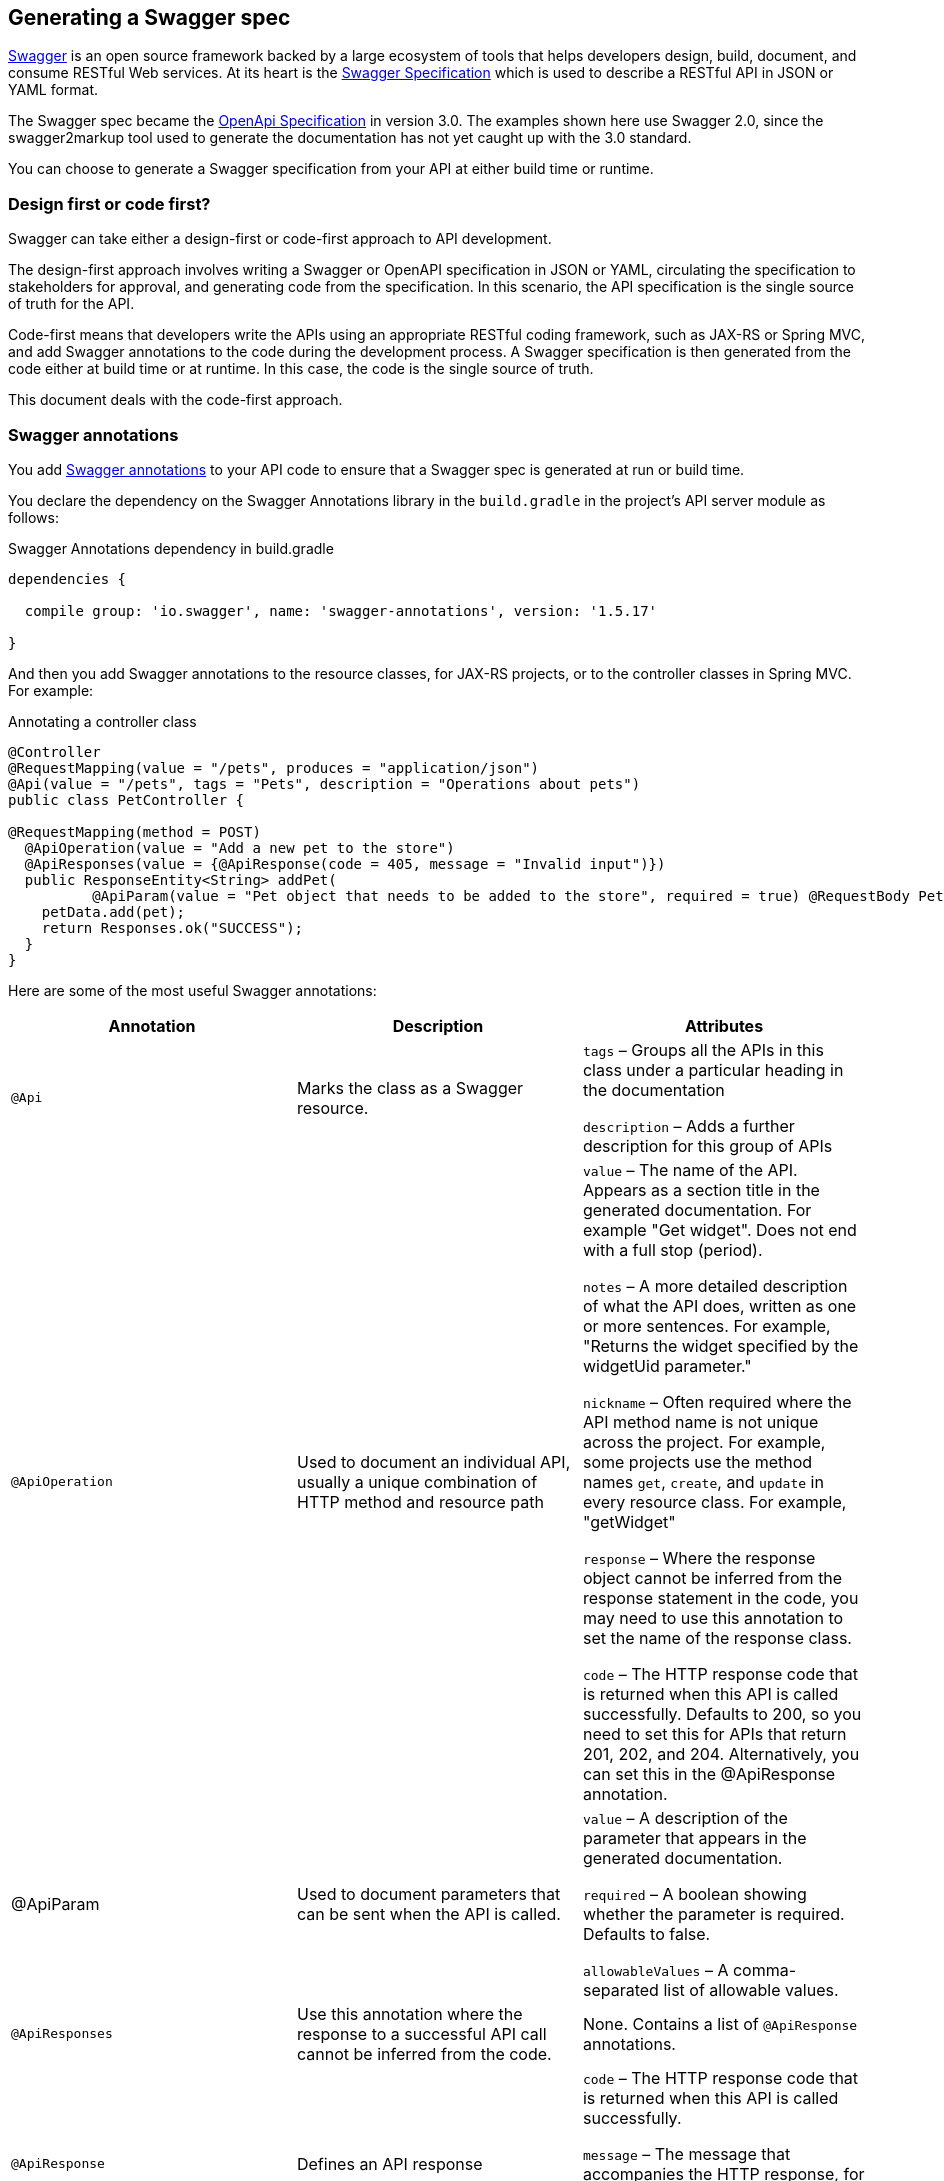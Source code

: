 == Generating a Swagger spec

https://swagger.io/[Swagger] is an open source framework backed by a large ecosystem of tools that helps developers
design, build, document, and consume RESTful Web services. At its heart is the
https://swagger.io/specification/v2/[Swagger Specification] which is used to describe a RESTful API in JSON or YAML format.

The Swagger spec became the https://swagger.io/specification/[OpenApi Specification] in version 3.0. The examples shown
here use Swagger 2.0, since the swagger2markup tool used to generate the documentation has not yet caught up with the 3.0 standard.

You can choose to generate a Swagger specification from your API at either build time or runtime.

=== Design first or code first?

Swagger can take either a design-first or code-first approach to API development.

The design-first approach involves writing a Swagger or OpenAPI specification in JSON or YAML, circulating the
specification to stakeholders for approval, and generating code from the specification. In this scenario, the API
specification is the single source of truth for the API.

Code-first means that developers write the APIs using an appropriate RESTful coding framework, such as JAX-RS or Spring
MVC, and add Swagger annotations to the code during the development process. A Swagger specification is then generated
from the code either at build time or at runtime. In this case, the code is the single source of truth.

This document deals with the code-first approach.

=== Swagger annotations

You add https://github.com/swagger-api/swagger-core/wiki/annotations-1.5.x[Swagger annotations] to your API code to ensure
that a Swagger spec is generated at run or build time.

You declare the dependency on the Swagger Annotations library in the `build.gradle` in the project's API server module
as follows:

.Swagger Annotations dependency in build.gradle
[source,groovy]
----
dependencies {

  compile group: 'io.swagger', name: 'swagger-annotations', version: '1.5.17'

}
----

And then you add Swagger annotations to the resource classes, for JAX-RS projects, or to the controller classes in Spring
MVC. For example:

.Annotating a controller class
[source,java]
----
@Controller
@RequestMapping(value = "/pets", produces = "application/json")
@Api(value = "/pets", tags = "Pets", description = "Operations about pets")
public class PetController {

@RequestMapping(method = POST)
  @ApiOperation(value = "Add a new pet to the store")
  @ApiResponses(value = {@ApiResponse(code = 405, message = "Invalid input")})
  public ResponseEntity<String> addPet(
          @ApiParam(value = "Pet object that needs to be added to the store", required = true) @RequestBody Pet pet) {
    petData.add(pet);
    return Responses.ok("SUCCESS");
  }
}
----

Here are some of the most useful Swagger annotations:

[cols=",,",options="header",]
|===
|Annotation |Description |Attributes

|`@Api` |Marks the class as a Swagger resource.  a|

`tags` – Groups all the APIs in this class under a particular heading in the documentation

`description` – Adds a further description for this group of APIs

|`@ApiOperation` |Used to document an individual API, usually a unique combination of HTTP method and resource path a|

`value` – The name of the API. Appears as a section title in the generated documentation. For example "Get widget". Does
not end with a full stop (period).

`notes` – A more detailed description of what the API does, written as one or more sentences. For example, "Returns the
widget specified by the widgetUid parameter."

`nickname` – Often required where the API method name is not unique across the project. For example, some projects use
the method names `get`, `create`, and `update` in every resource class. For example, "getWidget"

`response` – Where the response object cannot be inferred from the response statement in the code, you may need to use
this annotation to set the name of the response class.

`code` – The HTTP response code that is returned when this API is called successfully. Defaults to 200, so you need to
set this for APIs that return 201, 202, and 204. Alternatively, you can set this in the @ApiResponse annotation.

|@ApiParam |Used to document parameters that can be sent when the API is called. a|

`value` – A description of the parameter that appears in the generated documentation.

`required` – A boolean showing whether the parameter is required. Defaults to false.

`allowableValues` – A comma-separated list of allowable values.

|`@ApiResponses` |Use this annotation where the response to a successful API call cannot be inferred from the code.

|None. Contains a list of `@ApiResponse` annotations.

|`@ApiResponse` |Defines an API response a|

`code` – The HTTP response code that is returned when this API is called successfully.

`message` – The message that accompanies the HTTP response, for example 'No content'.

`response` – The name of the response class.

|===

Where an API consumes a JSON object in the body of a request or produces JSON in the response, the model of the JSON
object is included in the generated `swagger.json`. You can add documentation to the model classes using the `@ApiModel`
and  `@ApiModelProperty` annotations. For example:

.Annotating a model class
[source,groovy]
----
class CredentialsModel {
  @ApiModelProperty(required = true) String username
  @ApiModelProperty(required = true) String password
}
----

See the https://github.com/swagger-api/swagger-core/wiki/annotations-1.5.x[Swagger Annotations documentation] for more details.

=== Generating Swagger at Build Time

The https://github.com/gigaSproule/swagger-gradle-plugin[Swagger Gradle Plugin] allows you to  generate a `swagger.json`
file at build time.

NOTE: If you are using Maven as your build tool, you can use the https://github.com/kongchen/swagger-maven-plugin[Swagger Maven Plugin].

The dependency on this plugin and its configuration is declared in the `build.gradle` for each project's API server module.

.Swagger Gradle Plugin config in build.gradle
[source,groovy]
----
plugins {
    id 'com.benjaminsproule.swagger'
    version '1.0.4'
}

swagger {
    apiSource {
        springmvc = false
        locations = ['com.acme.widget.api.resources']
        schemes = ['http', 'https']
        host = '{{host}}'
        basePath = '/api'

        info {
            title = 'Widget API'
            version = 'v1'
            description = 'This is the API for the Widget service.'
            termsOfService = 'http://www.example.com/termsOfService'
            contact {
                email = 'engineering@acme.com'
                name = 'Widget'
                url = 'http://www.widgetinc.com/'
            }
        }
        swaggerDirectory = "${project(':widget-docs').buildDir}/swagger"
    }
}

generateSwaggerDocumentation.dependsOn(compileGroovy)
----

The `swagger.json` is generated by the `generateSwaggerDocumentation` Gradle task and is written to a `swagger` folder
under the docs module's `build` directory.

=== Generating Swagger at Runtime

There are a number of libraries that allow you to generate a Swagger or OpenAPI specification, as well as a https://swagger.io/tools/swagger-ui/[Swagger UI]
API console at runtime. Here are a few that are used in the Java space:

* https://github.com/swagger-api/swagger-core[Swagger Core]
* http://springfox.github.io/springfox/[Springfox] - for projects that rely on the Spring Framework
* https://springdoc.org/[springdoc-openapi] - for projects that use Spring Boot

All these libraries expose a `swagger.json` or `openapi.json` at an HTTP URL when the API server is running.
You can create a test that writes the JSON to a file in your project, so that you can proceed to the next step.

